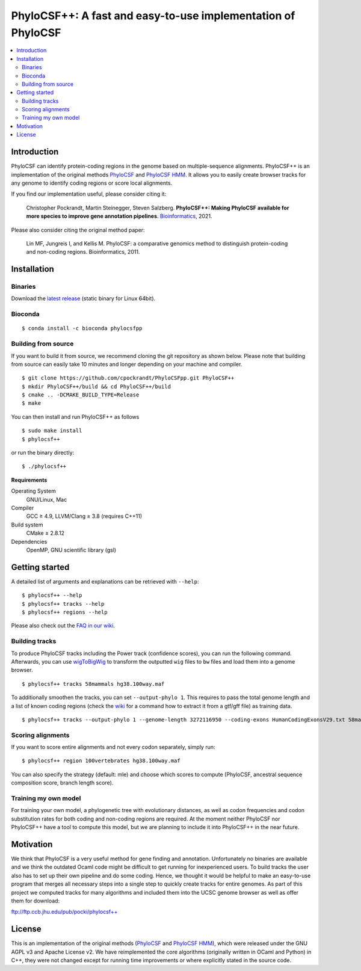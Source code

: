 PhyloCSF++: A fast and easy-to-use implementation of PhyloCSF
=============================================================

.. image:: https://img.shields.io/conda/dn/bioconda/phylocsfpp.svg?style=flag&label=BioConda%20install
    :target: https://anaconda.org/bioconda/phylocsfpp
    :alt: BioConda Install
.. image:: https://img.shields.io/github/downloads/cpockrandt/phylocsfpp/total.svg
    :target: https://github.com/cpockrandt/PhyloCSFpp/releases/latest
    :alt: Github All Releases
.. image:: https://travis-ci.com/cpockrandt/PhyloCSFpp.svg?branch=master
    :target: https://travis-ci.com/cpockrandt/PhyloCSFpp
    :alt: Travis CI
.. image:: https://img.shields.io/badge/License-AGPLv3-blue.svg
    :target: https://opensource.org/licenses/AGPL-3.0
    :alt: AGPL v3 License

.. contents::
   :local:
   :depth: 2

Introduction
^^^^^^^^^^^^

PhyloCSF can identify protein-coding regions in the genome based on multiple-sequence alignments.
PhyloCSF++ is an implementation of the original methods `PhyloCSF`_ and `PhyloCSF HMM`_.
It allows you to easily create browser tracks for any genome to identify coding regions or score local alignments.

If you find our implementation useful, please consider citing it:

    Christopher Pockrandt, Martin Steinegger, Steven Salzberg. **PhyloCSF++: Making PhyloCSF available for more species to improve gene annotation pipelines**. `Bioinformatics`_, 2021.

Please also consider citing the original method paper:

    Lin MF, Jungreis I, and Kellis M. PhyloCSF: a comparative genomics method to distinguish protein-coding and non-coding regions. Bioinformatics, 2011.

.. _Bioinformatics: https://doi.org/10.1093/bioinformatics/btaa222

Installation
^^^^^^^^^^^^

Binaries
""""""""

Download the `latest release <https://github.com/cpockrandt/PhyloCSFpp/releases/latest>`_ (static binary for Linux 64bit).

Bioconda
""""""""

::

    $ conda install -c bioconda phylocsfpp

Building from source
""""""""""""""""""""

If you want to build it from source, we recommend cloning the git repository as shown below.
Please note that building from source can easily take 10 minutes and longer depending on your machine and compiler.

::

    $ git clone https://github.com/cpockrandt/PhyloCSFpp.git PhyloCSF++
    $ mkdir PhyloCSF++/build && cd PhyloCSF++/build
    $ cmake .. -DCMAKE_BUILD_TYPE=Release
    $ make

You can then install and run PhyloCSF++ as follows

::

    $ sudo make install
    $ phylocsf++

or run the binary directly:

::

    $ ./phylocsf++

**Requirements**

Operating System
  GNU/Linux, Mac

Compiler
  GCC ≥ 4.9, LLVM/Clang ≥ 3.8 (requires C++11)

Build system
  CMake ≥ 2.8.12

Dependencies
  OpenMP, GNU scientific library (gsl)

Getting started
^^^^^^^^^^^^^^^

A detailed list of arguments and explanations can be retrieved with ``--help``:

::

    $ phylocsf++ --help
    $ phylocsf++ tracks --help
    $ phylocsf++ regions --help

Please also check out the `FAQ in our wiki <https://github.com/cpockrandt/PhyloCSFpp/wiki>`_.

Building tracks
"""""""""""""""

To produce PhyloCSF tracks including the Power track (confidence scores), you can run the following command.
Afterwards, you can use `wigToBigWig <http://hgdownload.cse.ucsc.edu/admin/exe/linux.x86_64/>`_ to transform the outputted ``wig`` files to ``bw`` files and load them into a genome browser.

::

    $ phylocsf++ tracks 58mammals hg38.100way.maf

To additionally smoothen the tracks, you can set ``--output-phylo 1``.
This requires to pass the total genome length and a list of known coding regions (check the `wiki <https://github.com/cpockrandt/PhyloCSFpp/wiki>`_ for a command how to extract it from a gtf/gff file) as training data.

::

    $ phylocsf++ tracks --output-phylo 1 --genome-length 3272116950 --coding-exons HumanCodingExonsV29.txt 58mammals hg38.100way.maf

Scoring alignments
""""""""""""""""""

If you want to score entire alignments and not every codon separately, simply run:

::

    $ phylocsf++ region 100vertebrates hg38.100way.maf

You can also specify the strategy (default: mle) and choose which scores to compute (PhyloCSF, ancestral sequence composition score, branch length score).

Training my own model
"""""""""""""""""""""

For training your own model, a phylogenetic tree with evolutionary distances, as well as codon frequencies and codon substitution rates for both coding and non-coding regions are required.
At the moment neither PhyloCSF nor PhyloCSF++ have a tool to compute this model, but we are planning to include it into PhyloCSF++ in the near future.

Motivation
^^^^^^^^^^

We think that PhyloCSF is a very useful method for gene finding and annotation.
Unfortunately no binaries are available and we think the outdated Ocaml code might be difficult to get running for inexperienced users.
To build tracks the user also has to set up their own pipeline and do some coding.
Hence, we thought it would be helpful to make an easy-to-use program that merges all necessary steps into a single step to quickly create tracks for entire genomes.
As part of this project we computed tracks for many algorithms and included them into the UCSC genome browser as well as offer them for download:

ftp://ftp.ccb.jhu.edu/pub/pocki/phylocsf++

License
^^^^^^^

This is an implementation of the original methods (`PhyloCSF`_ and `PhyloCSF HMM`_), which were released under the GNU AGPL v3 and Apache License v2.
We have reimplemented the core algorithms (originally written in OCaml and Python) in C++, they were not changed except for running time improvements or where explicitly stated in the source code.

.. _PhyloCSF: https://github.com/mlin/PhyloCSF
.. _PhyloCSF HMM: https://github.com/iljungr/PhyloCSFCandidateCodingRegions